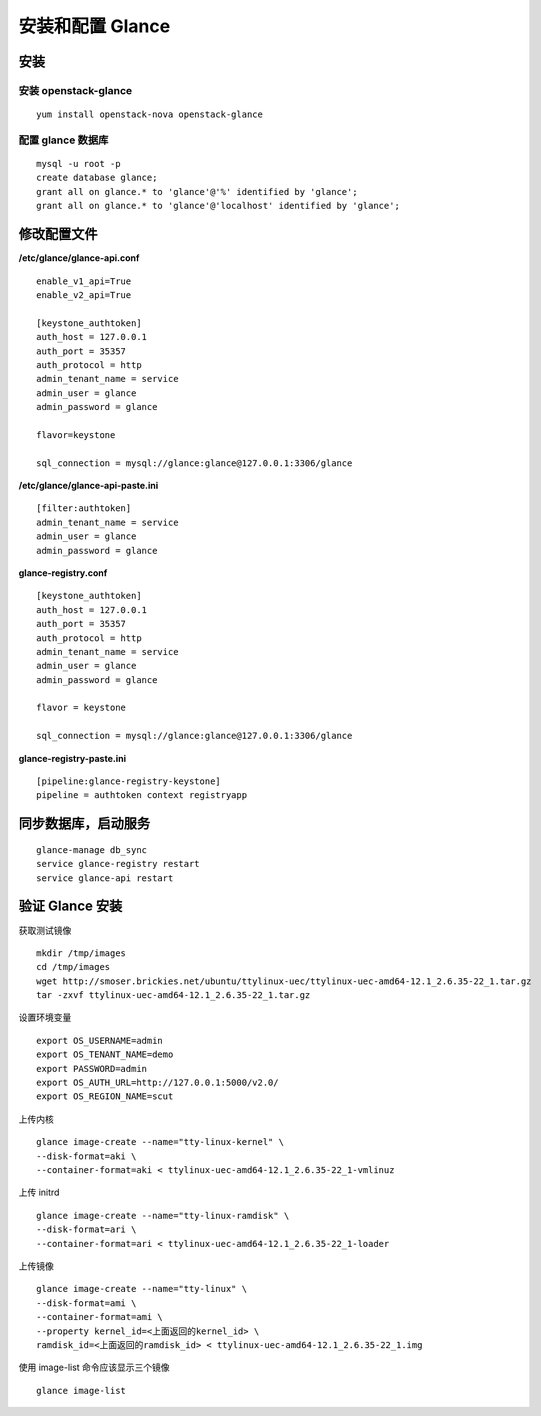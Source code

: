 安装和配置 Glance
==========

安装
----------

安装 openstack-glance
~~~~~~~~~~

::

    yum install openstack-nova openstack-glance
    
配置 glance 数据库
~~~~~~~~~~

::

    mysql -u root -p
    create database glance;
    grant all on glance.* to 'glance'@'%' identified by 'glance';
    grant all on glance.* to 'glance'@'localhost' identified by 'glance';
    
修改配置文件
----------

**/etc/glance/glance-api.conf** ::

    enable_v1_api=True
    enable_v2_api=True
    
    [keystone_authtoken]
    auth_host = 127.0.0.1
    auth_port = 35357
    auth_protocol = http
    admin_tenant_name = service
    admin_user = glance
    admin_password = glance
    
    flavor=keystone
    
    sql_connection = mysql://glance:glance@127.0.0.1:3306/glance
    
**/etc/glance/glance-api-paste.ini** ::

    [filter:authtoken]
    admin_tenant_name = service
    admin_user = glance
    admin_password = glance
    
**glance-registry.conf** ::

    [keystone_authtoken]
    auth_host = 127.0.0.1
    auth_port = 35357
    auth_protocol = http
    admin_tenant_name = service
    admin_user = glance
    admin_password = glance
    
    flavor = keystone
    
    sql_connection = mysql://glance:glance@127.0.0.1:3306/glance
    
**glance-registry-paste.ini** ::
    
    [pipeline:glance-registry-keystone]
    pipeline = authtoken context registryapp

同步数据库，启动服务
----------

::

    glance-manage db_sync
    service glance-registry restart
    service glance-api restart

验证 Glance 安装
----------

获取测试镜像 ::

    mkdir /tmp/images
    cd /tmp/images
    wget http://smoser.brickies.net/ubuntu/ttylinux-uec/ttylinux-uec-amd64-12.1_2.6.35-22_1.tar.gz
    tar -zxvf ttylinux-uec-amd64-12.1_2.6.35-22_1.tar.gz
    
设置环境变量 ::

    export OS_USERNAME=admin
    export OS_TENANT_NAME=demo
    export PASSWORD=admin
    export OS_AUTH_URL=http://127.0.0.1:5000/v2.0/
    export OS_REGION_NAME=scut
    
上传内核 ::

    glance image-create --name="tty-linux-kernel" \
    --disk-format=aki \
    --container-format=aki < ttylinux-uec-amd64-12.1_2.6.35-22_1-vmlinuz
    
上传 initrd ::

    glance image-create --name="tty-linux-ramdisk" \
    --disk-format=ari \
    --container-format=ari < ttylinux-uec-amd64-12.1_2.6.35-22_1-loader
    
上传镜像 ::

    glance image-create --name="tty-linux" \
    --disk-format=ami \
    --container-format=ami \
    --property kernel_id=<上面返回的kernel_id> \
    ramdisk_id=<上面返回的ramdisk_id> < ttylinux-uec-amd64-12.1_2.6.35-22_1.img
    
使用 image-list 命令应该显示三个镜像 ::

    glance image-list
